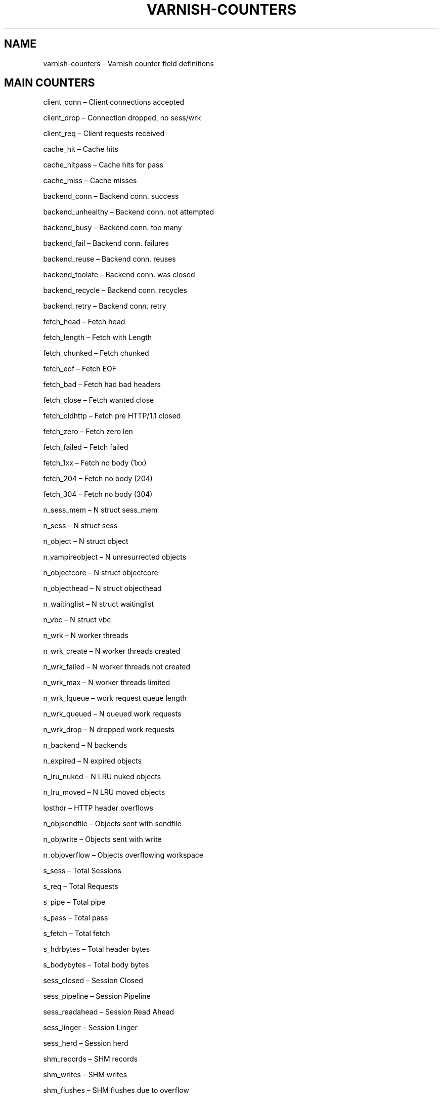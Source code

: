 .\" Man page generated from reStructeredText.
.
.TH VARNISH-COUNTERS 7 "2011-09-20" "1.0" ""
.SH NAME
varnish-counters \- Varnish counter field definitions
.
.nr rst2man-indent-level 0
.
.de1 rstReportMargin
\\$1 \\n[an-margin]
level \\n[rst2man-indent-level]
level margin: \\n[rst2man-indent\\n[rst2man-indent-level]]
-
\\n[rst2man-indent0]
\\n[rst2man-indent1]
\\n[rst2man-indent2]
..
.de1 INDENT
.\" .rstReportMargin pre:
. RS \\$1
. nr rst2man-indent\\n[rst2man-indent-level] \\n[an-margin]
. nr rst2man-indent-level +1
.\" .rstReportMargin post:
..
.de UNINDENT
. RE
.\" indent \\n[an-margin]
.\" old: \\n[rst2man-indent\\n[rst2man-indent-level]]
.nr rst2man-indent-level -1
.\" new: \\n[rst2man-indent\\n[rst2man-indent-level]]
.in \\n[rst2man-indent\\n[rst2man-indent-level]]u
..
.SH MAIN COUNTERS
.sp
client_conn – Client connections accepted
.sp
client_drop – Connection dropped, no sess/wrk
.sp
client_req – Client requests received
.sp
cache_hit – Cache hits
.sp
cache_hitpass – Cache hits for pass
.sp
cache_miss – Cache misses
.sp
backend_conn – Backend conn. success
.sp
backend_unhealthy – Backend conn. not attempted
.sp
backend_busy – Backend conn. too many
.sp
backend_fail – Backend conn. failures
.sp
backend_reuse – Backend conn. reuses
.sp
backend_toolate – Backend conn. was closed
.sp
backend_recycle – Backend conn. recycles
.sp
backend_retry – Backend conn. retry
.sp
fetch_head – Fetch head
.sp
fetch_length – Fetch with Length
.sp
fetch_chunked – Fetch chunked
.sp
fetch_eof – Fetch EOF
.sp
fetch_bad – Fetch had bad headers
.sp
fetch_close – Fetch wanted close
.sp
fetch_oldhttp – Fetch pre HTTP/1.1 closed
.sp
fetch_zero – Fetch zero len
.sp
fetch_failed – Fetch failed
.sp
fetch_1xx – Fetch no body (1xx)
.sp
fetch_204 – Fetch no body (204)
.sp
fetch_304 – Fetch no body (304)
.sp
n_sess_mem – N struct sess_mem
.sp
n_sess – N struct sess
.sp
n_object – N struct object
.sp
n_vampireobject – N unresurrected objects
.sp
n_objectcore – N struct objectcore
.sp
n_objecthead – N struct objecthead
.sp
n_waitinglist – N struct waitinglist
.sp
n_vbc – N struct vbc
.sp
n_wrk – N worker threads
.sp
n_wrk_create – N worker threads created
.sp
n_wrk_failed – N worker threads not created
.sp
n_wrk_max – N worker threads limited
.sp
n_wrk_lqueue – work request queue length
.sp
n_wrk_queued – N queued work requests
.sp
n_wrk_drop – N dropped work requests
.sp
n_backend – N backends
.sp
n_expired – N expired objects
.sp
n_lru_nuked – N LRU nuked objects
.sp
n_lru_moved – N LRU moved objects
.sp
losthdr – HTTP header overflows
.sp
n_objsendfile – Objects sent with sendfile
.sp
n_objwrite – Objects sent with write
.sp
n_objoverflow – Objects overflowing workspace
.sp
s_sess – Total Sessions
.sp
s_req – Total Requests
.sp
s_pipe – Total pipe
.sp
s_pass – Total pass
.sp
s_fetch – Total fetch
.sp
s_hdrbytes – Total header bytes
.sp
s_bodybytes – Total body bytes
.sp
sess_closed – Session Closed
.sp
sess_pipeline – Session Pipeline
.sp
sess_readahead – Session Read Ahead
.sp
sess_linger – Session Linger
.sp
sess_herd – Session herd
.sp
shm_records – SHM records
.sp
shm_writes – SHM writes
.sp
shm_flushes – SHM flushes due to overflow
.sp
shm_cont – SHM MTX contention
.sp
shm_cycles – SHM cycles through buffer
.sp
sms_nreq – SMS allocator requests
.sp
sms_nobj – SMS outstanding allocations
.sp
sms_nbytes – SMS outstanding bytes
.sp
sms_balloc – SMS bytes allocated
.sp
sms_bfree – SMS bytes freed
.sp
backend_req – Backend requests made
.sp
n_vcl – N vcl total
.sp
n_vcl_avail – N vcl available
.sp
n_vcl_discard – N vcl discarded
.sp
n_ban – N total active bans
.sp
n_ban_gone – N total gone bans
.sp
n_ban_add – N new bans added
.sp
n_ban_retire – N old bans deleted
.sp
n_ban_obj_test – N objects tested
.sp
n_ban_re_test – N regexps tested against
.sp
n_ban_dups – N duplicate bans removed
.sp
hcb_nolock – HCB Lookups without lock
.sp
hcb_lock – HCB Lookups with lock
.sp
hcb_insert – HCB Inserts
.sp
esi_errors – ESI parse errors (unlock)
.sp
esi_warnings – ESI parse warnings (unlock)
.sp
accept_fail – Accept failures
.sp
client_drop_late – Connection dropped late
.sp
uptime – Client uptime
.sp
dir_dns_lookups – DNS director lookups
.sp
dir_dns_failed – DNS director failed lookups
.sp
dir_dns_hit – DNS director cached lookups hit
.sp
dir_dns_cache_full – DNS director full dnscache
.sp
vmods – Loaded VMODs
.sp
n_gzip – Gzip operations
.sp
n_gunzip – Gunzip operations
.SH LOCK COUNTERS
.sp
creat – Created locks
.sp
destroy – Destroyed locks
.sp
locks – Lock Operations
.sp
colls – Collisions
.SH PER MALLOC STORAGE COUNTERS
.sp
c_req – Allocator requests
.sp
c_fail – Allocator failures
.sp
c_bytes – Bytes allocated
.sp
c_freed – Bytes freed
.sp
g_alloc – Allocations outstanding
.sp
g_bytes – Bytes outstanding
.sp
g_space – Bytes available
.SH PER FILE STORAGE COUNTERS
.sp
c_req – Allocator requests
.sp
c_fail – Allocator failures
.sp
c_bytes – Bytes allocated
.sp
c_freed – Bytes freed
.sp
g_alloc – Allocations outstanding
.sp
g_bytes – Bytes outstanding
.sp
g_space – Bytes available
.sp
g_smf – N struct smf
.sp
g_smf_frag – N small free smf
.sp
g_smf_large – N large free smf
.SH PER BACKEND COUNTERS
.sp
vcls – VCL references
.sp
happy – Happy health probes
.SH AUTHOR
Tollef Fog Heen
.\" Generated by docutils manpage writer.
.\" 
.
